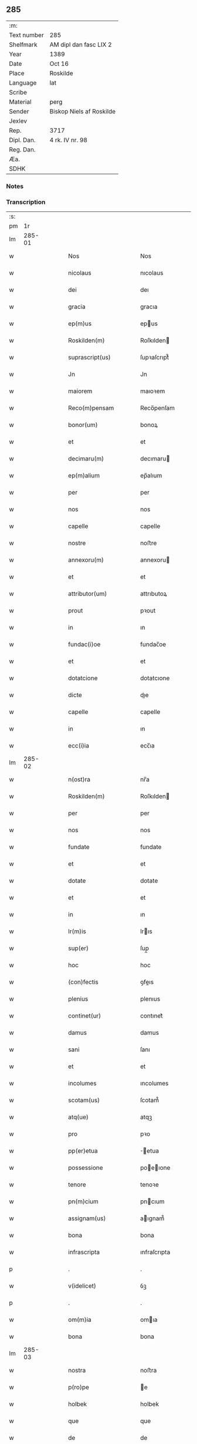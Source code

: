 ** 285
| :m:         |                          |
| Text number | 285                      |
| Shelfmark   | AM dipl dan fasc LIX 2   |
| Year        | 1389                     |
| Date        | Oct 16                   |
| Place       | Roskilde                 |
| Language    | lat                      |
| Scribe      |                          |
| Material    | perg                     |
| Sender      | Biskop Niels af Roskilde |
| Jexlev      |                          |
| Rep.        | 3717                     |
| Dipl. Dan.  | 4 rk. IV nr. 98          |
| Reg. Dan.   |                          |
| Æa.         |                          |
| SDHK        |                          |

*** Notes


*** Transcription
| :s: |        |   |   |   |   |                                                                          |                                                                          |   |   |   |                                |     |   |   |   |               |
| pm  |     1r |   |   |   |   |                                                                          |                                                                          |   |   |   |                                |     |   |   |   |               |
| lm  | 285-01 |   |   |   |   |                                                                          |                                                                          |   |   |   |                                |     |   |   |   |               |
| w   |        |   |   |   |   | Nos                                                                      | Nos                                                                      |   |   |   |                                | lat |   |   |   |        285-01 |
| w   |        |   |   |   |   | nicolaus                                                                 | nıcolaus                                                                 |   |   |   |                                | lat |   |   |   |        285-01 |
| w   |        |   |   |   |   | dei                                                                      | deı                                                                      |   |   |   |                                | lat |   |   |   |        285-01 |
| w   |        |   |   |   |   | gracia                                                                   | gracıa                                                                   |   |   |   |                                | lat |   |   |   |        285-01 |
| w   |        |   |   |   |   | ep(m)us                                                                  | epus                                                                    |   |   |   |                                | lat |   |   |   |        285-01 |
| w   |        |   |   |   |   | Roskilden(m)                                                             | Roſkılden                                                               |   |   |   |                                | lat |   |   |   |        285-01 |
| w   |        |   |   |   |   | suprascript(us)                                                          | ſupꝛaſcrıpt᷒                                                              |   |   |   |                                | lat |   |   |   |        285-01 |
| w   |        |   |   |   |   | Jn                                                                       | Jn                                                                       |   |   |   |                                | lat |   |   |   |        285-01 |
| w   |        |   |   |   |   | maiorem                                                                  | maıoꝛem                                                                  |   |   |   |                                | lat |   |   |   |        285-01 |
| w   |        |   |   |   |   | Reco(m)pensam                                                            | Reco̅penſam                                                               |   |   |   |                                | lat |   |   |   |        285-01 |
| w   |        |   |   |   |   | bonor(um)                                                                | bonoꝝ                                                                    |   |   |   |                                | lat |   |   |   |        285-01 |
| w   |        |   |   |   |   | et                                                                       | et                                                                       |   |   |   |                                | lat |   |   |   |        285-01 |
| w   |        |   |   |   |   | decimaru(m)                                                              | decımaru                                                                |   |   |   |                                | lat |   |   |   |        285-01 |
| w   |        |   |   |   |   | ep(m)alium                                                               | ep̅alıum                                                                  |   |   |   |                                | lat |   |   |   |        285-01 |
| w   |        |   |   |   |   | per                                                                      | per                                                                      |   |   |   |                                | lat |   |   |   |        285-01 |
| w   |        |   |   |   |   | nos                                                                      | nos                                                                      |   |   |   |                                | lat |   |   |   |        285-01 |
| w   |        |   |   |   |   | capelle                                                                  | capelle                                                                  |   |   |   |                                | lat |   |   |   |        285-01 |
| w   |        |   |   |   |   | nostre                                                                   | noﬅre                                                                    |   |   |   |                                | lat |   |   |   |        285-01 |
| w   |        |   |   |   |   | annexoru(m)                                                              | annexoru                                                                |   |   |   |                                | lat |   |   |   |        285-01 |
| w   |        |   |   |   |   | et                                                                       | et                                                                       |   |   |   |                                | lat |   |   |   |        285-01 |
| w   |        |   |   |   |   | attributor(um)                                                           | attrıbutoꝝ                                                               |   |   |   |                                | lat |   |   |   |        285-01 |
| w   |        |   |   |   |   | prout                                                                    | pꝛout                                                                    |   |   |   |                                | lat |   |   |   |        285-01 |
| w   |        |   |   |   |   | in                                                                       | ın                                                                       |   |   |   |                                | lat |   |   |   |        285-01 |
| w   |        |   |   |   |   | fundac(i)oe                                                              | fundac̅oe                                                                 |   |   |   |                                | lat |   |   |   |        285-01 |
| w   |        |   |   |   |   | et                                                                       | et                                                                       |   |   |   |                                | lat |   |   |   |        285-01 |
| w   |        |   |   |   |   | dotatcione                                                               | dotatcıone                                                               |   |   |   |                                | lat |   |   |   |        285-01 |
| w   |        |   |   |   |   | dicte                                                                    | dıe                                                                     |   |   |   |                                | lat |   |   |   |        285-01 |
| w   |        |   |   |   |   | capelle                                                                  | capelle                                                                  |   |   |   |                                | lat |   |   |   |        285-01 |
| w   |        |   |   |   |   | in                                                                       | ın                                                                       |   |   |   |                                | lat |   |   |   |        285-01 |
| w   |        |   |   |   |   | ecc(i)ia                                                                 | ecc̅ıa                                                                    |   |   |   |                                | lat |   |   |   |        285-01 |
| lm  | 285-02 |   |   |   |   |                                                                          |                                                                          |   |   |   |                                |     |   |   |   |               |
| w   |        |   |   |   |   | n(ost)ra                                                                 | nr̅a                                                                      |   |   |   |                                | lat |   |   |   |        285-02 |
| w   |        |   |   |   |   | Roskilden(m)                                                             | Roſkılden                                                               |   |   |   |                                | lat |   |   |   |        285-02 |
| w   |        |   |   |   |   | per                                                                      | per                                                                      |   |   |   |                                | lat |   |   |   |        285-02 |
| w   |        |   |   |   |   | nos                                                                      | nos                                                                      |   |   |   |                                | lat |   |   |   |        285-02 |
| w   |        |   |   |   |   | fundate                                                                  | fundate                                                                  |   |   |   |                                | lat |   |   |   |        285-02 |
| w   |        |   |   |   |   | et                                                                       | et                                                                       |   |   |   |                                | lat |   |   |   |        285-02 |
| w   |        |   |   |   |   | dotate                                                                   | dotate                                                                   |   |   |   |                                | lat |   |   |   |        285-02 |
| w   |        |   |   |   |   | et                                                                       | et                                                                       |   |   |   |                                | lat |   |   |   |        285-02 |
| w   |        |   |   |   |   | in                                                                       | ın                                                                       |   |   |   |                                | lat |   |   |   |        285-02 |
| w   |        |   |   |   |   | lr(m)is                                                                  | lrıs                                                                    |   |   |   |                                | lat |   |   |   |        285-02 |
| w   |        |   |   |   |   | sup(er)                                                                  | ſup̲                                                                      |   |   |   |                                | lat |   |   |   |        285-02 |
| w   |        |   |   |   |   | hoc                                                                      | hoc                                                                      |   |   |   |                                | lat |   |   |   |        285-02 |
| w   |        |   |   |   |   | (con)fectis                                                              | ꝯfeıs                                                                   |   |   |   |                                | lat |   |   |   |        285-02 |
| w   |        |   |   |   |   | plenius                                                                  | plenıus                                                                  |   |   |   |                                | lat |   |   |   |        285-02 |
| w   |        |   |   |   |   | continet(ur)                                                             | contınet᷑                                                                 |   |   |   |                                | lat |   |   |   |        285-02 |
| w   |        |   |   |   |   | damus                                                                    | damus                                                                    |   |   |   |                                | lat |   |   |   |        285-02 |
| w   |        |   |   |   |   | sani                                                                     | ſanı                                                                     |   |   |   |                                | lat |   |   |   |        285-02 |
| w   |        |   |   |   |   | et                                                                       | et                                                                       |   |   |   |                                | lat |   |   |   |        285-02 |
| w   |        |   |   |   |   | incolumes                                                                | ıncolumes                                                                |   |   |   |                                | lat |   |   |   |        285-02 |
| w   |        |   |   |   |   | scotam(us)                                                               | ſcotam᷒                                                                   |   |   |   |                                | lat |   |   |   |        285-02 |
| w   |        |   |   |   |   | atq(ue)                                                                  | atqꝫ                                                                     |   |   |   |                                | lat |   |   |   |        285-02 |
| w   |        |   |   |   |   | pro                                                                      | pꝛo                                                                      |   |   |   |                                | lat |   |   |   |        285-02 |
| w   |        |   |   |   |   | pp(er)etua                                                               | ̲etua                                                                    |   |   |   |                                | lat |   |   |   |        285-02 |
| w   |        |   |   |   |   | possessione                                                              | poeıone                                                                |   |   |   |                                | lat |   |   |   |        285-02 |
| w   |        |   |   |   |   | tenore                                                                   | tenoꝛe                                                                   |   |   |   |                                | lat |   |   |   |        285-02 |
| w   |        |   |   |   |   | pn(m)cium                                                                | pncıum                                                                  |   |   |   |                                | lat |   |   |   |        285-02 |
| w   |        |   |   |   |   | assignam(us)                                                             | aıgnam᷒                                                                  |   |   |   |                                | lat |   |   |   |        285-02 |
| w   |        |   |   |   |   | bona                                                                     | bona                                                                     |   |   |   |                                | lat |   |   |   |        285-02 |
| w   |        |   |   |   |   | infrascripta                                                             | ınfraſcrıpta                                                             |   |   |   |                                | lat |   |   |   |        285-02 |
| p   |        |   |   |   |   | .                                                                        | .                                                                        |   |   |   |                                | lat |   |   |   |        285-02 |
| w   |        |   |   |   |   | v(idelicet)                                                              | ỽꝫ                                                                       |   |   |   |                                | lat |   |   |   |        285-02 |
| p   |        |   |   |   |   | .                                                                        | .                                                                        |   |   |   |                                | lat |   |   |   |        285-02 |
| w   |        |   |   |   |   | om(m)ia                                                                  | omıa                                                                    |   |   |   |                                | lat |   |   |   |        285-02 |
| w   |        |   |   |   |   | bona                                                                     | bona                                                                     |   |   |   |                                | lat |   |   |   |        285-02 |
| lm  | 285-03 |   |   |   |   |                                                                          |                                                                          |   |   |   |                                |     |   |   |   |               |
| w   |        |   |   |   |   | nostra                                                                   | noﬅra                                                                    |   |   |   |                                | lat |   |   |   |        285-03 |
| w   |        |   |   |   |   | p(ro)pe                                                                  | e                                                                       |   |   |   |                                | lat |   |   |   |        285-03 |
| w   |        |   |   |   |   | holbek                                                                   | holbek                                                                   |   |   |   |                                | lat |   |   |   |        285-03 |
| w   |        |   |   |   |   | que                                                                      | que                                                                      |   |   |   |                                | lat |   |   |   |        285-03 |
| w   |        |   |   |   |   | de                                                                       | de                                                                       |   |   |   |                                | lat |   |   |   |        285-03 |
| w   |        |   |   |   |   | vna(m)                                                                   | ỽna̅                                                                      |   |   |   |                                | lat |   |   |   |        285-03 |
| w   |        |   |   |   |   | ingerde                                                                  | ıngerde                                                                  |   |   |   |                                | lat |   |   |   |        285-03 |
| w   |        |   |   |   |   | relicta                                                                  | relıa                                                                   |   |   |   |                                | lat |   |   |   |        285-03 |
| w   |        |   |   |   |   | dn(m)i                                                                   | dnı                                                                     |   |   |   |                                | lat |   |   |   |        285-03 |
| w   |        |   |   |   |   | auonis                                                                   | auonıs                                                                   |   |   |   |                                | lat |   |   |   |        285-03 |
| w   |        |   |   |   |   | stegh                                                                    | ﬅegh                                                                     |   |   |   |                                | lat |   |   |   |        285-03 |
| w   |        |   |   |   |   | militis                                                                  | mılıtıs                                                                  |   |   |   |                                | lat |   |   |   |        285-03 |
| w   |        |   |   |   |   | de                                                                       | de                                                                       |   |   |   |                                | lat |   |   |   |        285-03 |
| w   |        |   |   |   |   | skersø                                                                   | ſkerſø                                                                   |   |   |   |                                | lat |   |   |   |        285-03 |
| w   |        |   |   |   |   | titulo                                                                   | tıtulo                                                                   |   |   |   |                                | lat |   |   |   |        285-03 |
| w   |        |   |   |   |   | impignerac(m)ois                                                         | ımpıgneracoıs                                                           |   |   |   |                                | lat |   |   |   |        285-03 |
| w   |        |   |   |   |   | pro                                                                      | pꝛo                                                                      |   |   |   |                                | lat |   |   |   |        285-03 |
| w   |        |   |   |   |   | sexaginta                                                                | ſexagınta                                                                |   |   |   |                                | lat |   |   |   |        285-03 |
| w   |        |   |   |   |   | marchis                                                                  | marchıs                                                                  |   |   |   |                                | lat |   |   |   |        285-03 |
| w   |        |   |   |   |   | puri                                                                     | purı                                                                     |   |   |   |                                | lat |   |   |   |        285-03 |
| w   |        |   |   |   |   | argenti                                                                  | argentı                                                                  |   |   |   |                                | lat |   |   |   |        285-03 |
| w   |        |   |   |   |   | hu(m)im(us)                                                              | huım᷒                                                                    |   |   |   |                                | lat |   |   |   |        285-03 |
| p   |        |   |   |   |   | .                                                                        | .                                                                        |   |   |   |                                | lat |   |   |   |        285-03 |
| w   |        |   |   |   |   | v(idelicet)                                                              | ỽꝫ                                                                       |   |   |   |                                | lat |   |   |   |        285-03 |
| p   |        |   |   |   |   | .                                                                        | .                                                                        |   |   |   |                                | lat |   |   |   |        285-03 |
| w   |        |   |   |   |   | vlstorp                                                                  | ỽlﬅoꝛp                                                                   |   |   |   |                                | lat |   |   |   |        285-03 |
| w   |        |   |   |   |   | et                                                                       | et                                                                       |   |   |   |                                | lat |   |   |   |        285-03 |
| w   |        |   |   |   |   | vlstorp                                                                  | ỽlﬅoꝛp                                                                   |   |   |   |                                | lat |   |   |   |        285-03 |
| w   |        |   |   |   |   | fang                                                                     | fang                                                                     |   |   |   |                                | lat |   |   |   |        285-03 |
| w   |        |   |   |   |   | duas                                                                     | duas                                                                     |   |   |   |                                | lat |   |   |   |        285-03 |
| w   |        |   |   |   |   | partes                                                                   | partes                                                                   |   |   |   |                                | lat |   |   |   |        285-03 |
| w   |        |   |   |   |   | in                                                                       | ın                                                                       |   |   |   |                                | lat |   |   |   |        285-03 |
| w   |        |   |   |   |   | lousoræ                                                                  | louſoꝛæ                                                                  |   |   |   |                                | lat |   |   |   |        285-03 |
| w   |        |   |   |   |   | Jtem                                                                     | Jtem                                                                     |   |   |   |                                | lat |   |   |   |        285-03 |
| lm  | 285-04 |   |   |   |   |                                                                          |                                                                          |   |   |   |                                |     |   |   |   |               |
| w   |        |   |   |   |   | in                                                                       | ın                                                                       |   |   |   |                                | lat |   |   |   |        285-04 |
| w   |        |   |   |   |   | myætheløsæ                                                               | myætheløſæ                                                               |   |   |   |                                | lat |   |   |   |        285-04 |
| w   |        |   |   |   |   | tres                                                                     | tres                                                                     |   |   |   |                                | lat |   |   |   |        285-04 |
| w   |        |   |   |   |   | curias                                                                   | curıas                                                                   |   |   |   |                                | lat |   |   |   |        285-04 |
| w   |        |   |   |   |   | villicales                                                               | ỽıllıcales                                                               |   |   |   |                                | lat |   |   |   |        285-04 |
| w   |        |   |   |   |   | quar(um)                                                                 | quaꝝ                                                                     |   |   |   |                                | lat |   |   |   |        285-04 |
| w   |        |   |   |   |   | quel(et)                                                                 | quelꝫ                                                                    |   |   |   |                                | lat |   |   |   |        285-04 |
| w   |        |   |   |   |   | habet                                                                    | habet                                                                    |   |   |   |                                | lat |   |   |   |        285-04 |
| w   |        |   |   |   |   | dimidiam                                                                 | dımıdıam                                                                 |   |   |   |                                | lat |   |   |   |        285-04 |
| w   |        |   |   |   |   | marcham                                                                  | marcham                                                                  |   |   |   |                                | lat |   |   |   |        285-04 |
| w   |        |   |   |   |   | terre                                                                    | terre                                                                    |   |   |   |                                | lat |   |   |   |        285-04 |
| w   |        |   |   |   |   | in                                                                       | ın                                                                       |   |   |   |                                | lat |   |   |   |        285-04 |
| w   |        |   |   |   |   | censu                                                                    | cenſu                                                                    |   |   |   |                                | lat |   |   |   |        285-04 |
| w   |        |   |   |   |   | et                                                                       | et                                                                       |   |   |   |                                | lat |   |   |   |        285-04 |
| w   |        |   |   |   |   | duos                                                                     | duos                                                                     |   |   |   |                                | lat |   |   |   |        285-04 |
| w   |        |   |   |   |   | fundis                                                                   | fundıs                                                                   |   |   |   |                                | lat |   |   |   |        285-04 |
| w   |        |   |   |   |   | inquilinares                                                             | ınquılınares                                                             |   |   |   |                                | lat |   |   |   |        285-04 |
| w   |        |   |   |   |   | Jtem                                                                     | Jtem                                                                     |   |   |   |                                | lat |   |   |   |        285-04 |
| w   |        |   |   |   |   | in                                                                       | ın                                                                       |   |   |   |                                | lat |   |   |   |        285-04 |
| w   |        |   |   |   |   | tostorp                                                                  | toﬅoꝛp                                                                   |   |   |   |                                | lat |   |   |   |        285-04 |
| w   |        |   |   |   |   | duas                                                                     | duas                                                                     |   |   |   |                                | lat |   |   |   |        285-04 |
| w   |        |   |   |   |   | curias                                                                   | curıas                                                                   |   |   |   |                                | lat |   |   |   |        285-04 |
| w   |        |   |   |   |   | quaru(m)                                                                 | quaru                                                                   |   |   |   |                                | lat |   |   |   |        285-04 |
| w   |        |   |   |   |   | quel(et)                                                                 | quelꝫ                                                                    |   |   |   |                                | lat |   |   |   |        285-04 |
| w   |        |   |   |   |   | habet                                                                    | habet                                                                    |   |   |   |                                | lat |   |   |   |        285-04 |
| w   |        |   |   |   |   | sex                                                                      | ſex                                                                      |   |   |   |                                | lat |   |   |   |        285-04 |
| w   |        |   |   |   |   | oras                                                                     | oꝛas                                                                     |   |   |   |                                | lat |   |   |   |        285-04 |
| w   |        |   |   |   |   | terre                                                                    | terre                                                                    |   |   |   |                                | lat |   |   |   |        285-04 |
| w   |        |   |   |   |   | in                                                                       | ın                                                                       |   |   |   |                                | lat |   |   |   |        285-04 |
| w   |        |   |   |   |   | censu                                                                    | cenſu                                                                    |   |   |   |                                | lat |   |   |   |        285-04 |
| w   |        |   |   |   |   | Jtem                                                                     | Jtem                                                                     |   |   |   |                                | lat |   |   |   |        285-04 |
| w   |        |   |   |   |   | vna(m)                                                                   | ỽna                                                                     |   |   |   |                                | lat |   |   |   |        285-04 |
| lm  | 285-05 |   |   |   |   |                                                                          |                                                                          |   |   |   |                                |     |   |   |   |               |
| w   |        |   |   |   |   | curiam                                                                   | curıam                                                                   |   |   |   |                                | lat |   |   |   |        285-05 |
| w   |        |   |   |   |   | ibid(e)                                                                  | ıbı                                                                     |   |   |   |                                | lat |   |   |   |        285-05 |
| w   |        |   |   |   |   | hn(m)tem                                                                 | hntem                                                                   |   |   |   |                                | lat |   |   |   |        285-05 |
| w   |        |   |   |   |   | dimidiam                                                                 | dımıdıam                                                                 |   |   |   |                                | lat |   |   |   |        285-05 |
| w   |        |   |   |   |   | marcham                                                                  | marcham                                                                  |   |   |   |                                | lat |   |   |   |        285-05 |
| w   |        |   |   |   |   | terre                                                                    | terre                                                                    |   |   |   |                                | lat |   |   |   |        285-05 |
| w   |        |   |   |   |   | in                                                                       | ın                                                                       |   |   |   |                                | lat |   |   |   |        285-05 |
| w   |        |   |   |   |   | censu                                                                    | cenſu                                                                    |   |   |   |                                | lat |   |   |   |        285-05 |
| w   |        |   |   |   |   | et                                                                       | et                                                                       |   |   |   |                                | lat |   |   |   |        285-05 |
| w   |        |   |   |   |   | aliquos                                                                  | alıquos                                                                  |   |   |   |                                | lat |   |   |   |        285-05 |
| w   |        |   |   |   |   | fundos                                                                   | fundos                                                                   |   |   |   |                                | lat |   |   |   |        285-05 |
| w   |        |   |   |   |   | inquilinares                                                             | ınquılınares                                                             |   |   |   |                                | lat |   |   |   |        285-05 |
| w   |        |   |   |   |   | preter                                                                   | pꝛeter                                                                   |   |   |   |                                | lat |   |   |   |        285-05 |
| w   |        |   |   |   |   | octo                                                                     | oo                                                                      |   |   |   |                                | lat |   |   |   |        285-05 |
| w   |        |   |   |   |   | solidos                                                                  | ſolıdos                                                                  |   |   |   |                                | lat |   |   |   |        285-05 |
| w   |        |   |   |   |   | terre                                                                    | terre                                                                    |   |   |   |                                | lat |   |   |   |        285-05 |
| w   |        |   |   |   |   | ibid(e)                                                                  | ıbı                                                                     |   |   |   |                                | lat |   |   |   |        285-05 |
| w   |        |   |   |   |   | prius                                                                    | pꝛıus                                                                    |   |   |   |                                | lat |   |   |   |        285-05 |
| w   |        |   |   |   |   | inter                                                                    | ınter                                                                    |   |   |   |                                | lat |   |   |   |        285-05 |
| w   |        |   |   |   |   | bona                                                                     | bona                                                                     |   |   |   |                                | lat |   |   |   |        285-05 |
| w   |        |   |   |   |   | nr(m)a                                                                   | nra                                                                     |   |   |   |                                | lat |   |   |   |        285-05 |
| w   |        |   |   |   |   | pr(m)imonialia                                                           | pꝛımonıalıa                                                             |   |   |   |                                | lat |   |   |   |        285-05 |
| w   |        |   |   |   |   | scriptos                                                                 | ſcrıptos                                                                 |   |   |   |                                | lat |   |   |   |        285-05 |
| w   |        |   |   |   |   | J                                                                       | J                                                                       |   |   |   |                                | lat |   |   |   |        285-05 |
| w   |        |   |   |   |   | in                                                                       | ın                                                                       |   |   |   |                                | lat |   |   |   |        285-05 |
| w   |        |   |   |   |   | arnakkæ                                                                  | arnakkæ                                                                  |   |   |   |                                | lat |   |   |   |        285-05 |
| w   |        |   |   |   |   | vnam                                                                     | ỽnam                                                                     |   |   |   |                                | lat |   |   |   |        285-05 |
| w   |        |   |   |   |   | curiam                                                                   | curıam                                                                   |   |   |   |                                | lat |   |   |   |        285-05 |
| w   |        |   |   |   |   | villicalem                                                               | ỽıllıcalem                                                               |   |   |   |                                | lat |   |   |   |        285-05 |
| lm  | 285-06 |   |   |   |   |                                                                          |                                                                          |   |   |   |                                |     |   |   |   |               |
| w   |        |   |   |   |   | cui                                                                      | cuí                                                                      |   |   |   |                                | lat |   |   |   |        285-06 |
| w   |        |   |   |   |   | adiacet                                                                  | adıacet                                                                  |   |   |   |                                | lat |   |   |   |        285-06 |
| w   |        |   |   |   |   | vnum                                                                     | ỽnum                                                                     |   |   |   |                                | lat |   |   |   |        285-06 |
| w   |        |   |   |   |   | bool                                                                     | bool                                                                     |   |   |   |                                | lat |   |   |   |        285-06 |
| w   |        |   |   |   |   | terre                                                                    | terre                                                                    |   |   |   |                                | lat |   |   |   |        285-06 |
| w   |        |   |   |   |   | cum                                                                      | cum                                                                      |   |   |   |                                | lat |   |   |   |        285-06 |
| w   |        |   |   |   |   | quatuor                                                                  | quatuoꝛ                                                                  |   |   |   |                                | lat |   |   |   |        285-06 |
| w   |        |   |   |   |   | fundis                                                                   | fundıs                                                                   |   |   |   |                                | lat |   |   |   |        285-06 |
| w   |        |   |   |   |   | inquilinarib(us)                                                         | ınquılınarıbꝫ                                                            |   |   |   |                                | lat |   |   |   |        285-06 |
| w   |        |   |   |   |   | Jtem                                                                     | Jtem                                                                     |   |   |   |                                | lat |   |   |   |        285-06 |
| w   |        |   |   |   |   | in                                                                       | ın                                                                       |   |   |   |                                | lat |   |   |   |        285-06 |
| w   |        |   |   |   |   | konungstorp                                                              | konungﬅoꝛp                                                               |   |   |   |                                | lat |   |   |   |        285-06 |
| w   |        |   |   |   |   | sex                                                                      | ſex                                                                      |   |   |   |                                | lat |   |   |   |        285-06 |
| w   |        |   |   |   |   | oras                                                                     | oꝛas                                                                     |   |   |   |                                | lat |   |   |   |        285-06 |
| w   |        |   |   |   |   | terre                                                                    | terre                                                                    |   |   |   |                                | lat |   |   |   |        285-06 |
| w   |        |   |   |   |   | in                                                                       | ın                                                                       |   |   |   |                                | lat |   |   |   |        285-06 |
| w   |        |   |   |   |   | censu                                                                    | cenſu                                                                    |   |   |   |                                | lat |   |   |   |        285-06 |
| w   |        |   |   |   |   | Jtem                                                                     | Jtem                                                                     |   |   |   |                                | lat |   |   |   |        285-06 |
| w   |        |   |   |   |   | in                                                                       | ın                                                                       |   |   |   |                                | lat |   |   |   |        285-06 |
| w   |        |   |   |   |   | draworp                                                                  | dꝛawoꝛp                                                                  |   |   |   |                                | lat |   |   |   |        285-06 |
| w   |        |   |   |   |   | vnam                                                                     | ỽnam                                                                     |   |   |   |                                | lat |   |   |   |        285-06 |
| w   |        |   |   |   |   | curiam                                                                   | curıam                                                                   |   |   |   |                                | lat |   |   |   |        285-06 |
| w   |        |   |   |   |   | dantem                                                                   | dantem                                                                   |   |   |   |                                | lat |   |   |   |        285-06 |
| w   |        |   |   |   |   | duo                                                                      | duo                                                                      |   |   |   |                                | lat |   |   |   |        285-06 |
| w   |        |   |   |   |   | pund                                                                     | pund                                                                     |   |   |   |                                | lat |   |   |   |        285-06 |
| w   |        |   |   |   |   | annone                                                                   | annone                                                                   |   |   |   |                                | lat |   |   |   |        285-06 |
| w   |        |   |   |   |   | Jtem                                                                     | Jtem                                                                     |   |   |   |                                | lat |   |   |   |        285-06 |
| w   |        |   |   |   |   | in                                                                       | ın                                                                       |   |   |   |                                | lat |   |   |   |        285-06 |
| w   |        |   |   |   |   | strippethorp                                                             | ﬅrıethoꝛp                                                               |   |   |   |                                | lat |   |   |   |        285-06 |
| w   |        |   |   |   |   | septem                                                                   | ſepte                                                                   |   |   |   |                                | lat |   |   |   |        285-06 |
| lm  | 285-07 |   |   |   |   |                                                                          |                                                                          |   |   |   |                                |     |   |   |   |               |
| w   |        |   |   |   |   | curias                                                                   | curıas                                                                   |   |   |   |                                | lat |   |   |   |        285-07 |
| w   |        |   |   |   |   | hn(m)tes                                                                 | hntes                                                                   |   |   |   |                                | lat |   |   |   |        285-07 |
| w   |        |   |   |   |   | in                                                                       | ın                                                                       |   |   |   |                                | lat |   |   |   |        285-07 |
| w   |        |   |   |   |   | censu                                                                    | cenſu                                                                    |   |   |   |                                | lat |   |   |   |        285-07 |
| w   |        |   |   |   |   | duas                                                                     | duas                                                                     |   |   |   |                                | lat |   |   |   |        285-07 |
| w   |        |   |   |   |   | marchas                                                                  | marchas                                                                  |   |   |   |                                | lat |   |   |   |        285-07 |
| w   |        |   |   |   |   | terre                                                                    | terre                                                                    |   |   |   |                                | lat |   |   |   |        285-07 |
| w   |        |   |   |   |   | preter                                                                   | pꝛeter                                                                   |   |   |   |                                | lat |   |   |   |        285-07 |
| w   |        |   |   |   |   | octo                                                                     | oo                                                                      |   |   |   |                                | lat |   |   |   |        285-07 |
| w   |        |   |   |   |   | solidos                                                                  | ſolıdos                                                                  |   |   |   |                                | lat |   |   |   |        285-07 |
| w   |        |   |   |   |   | terre                                                                    | terre                                                                    |   |   |   |                                | lat |   |   |   |        285-07 |
| w   |        |   |   |   |   | ibid(e)                                                                  | ıbı                                                                     |   |   |   |                                | lat |   |   |   |        285-07 |
| w   |        |   |   |   |   | prius                                                                    | pꝛıus                                                                    |   |   |   |                                | lat |   |   |   |        285-07 |
| w   |        |   |   |   |   | inter                                                                    | ınter                                                                    |   |   |   |                                | lat |   |   |   |        285-07 |
| w   |        |   |   |   |   | bona                                                                     | bona                                                                     |   |   |   |                                | lat |   |   |   |        285-07 |
| w   |        |   |   |   |   | n(ost)ra                                                                 | nr̅a                                                                      |   |   |   |                                | lat |   |   |   |        285-07 |
| w   |        |   |   |   |   | pr(m)imonialia                                                           | pꝛ̅ımonıalıa                                                              |   |   |   |                                | lat |   |   |   |        285-07 |
| w   |        |   |   |   |   | scriptos                                                                 | ſcrıptos                                                                 |   |   |   |                                | lat |   |   |   |        285-07 |
| w   |        |   |   |   |   | Jtem                                                                     | Jtem                                                                     |   |   |   |                                | lat |   |   |   |        285-07 |
| w   |        |   |   |   |   | duas                                                                     | duas                                                                     |   |   |   |                                | lat |   |   |   |        285-07 |
| w   |        |   |   |   |   | curias                                                                   | curıas                                                                   |   |   |   |                                | lat |   |   |   |        285-07 |
| w   |        |   |   |   |   | in                                                                       | ın                                                                       |   |   |   |                                | lat |   |   |   |        285-07 |
| w   |        |   |   |   |   | guthmundorp                                                              | guthmundoꝛp                                                              |   |   |   |                                | lat |   |   |   |        285-07 |
| w   |        |   |   |   |   | que                                                                      | que                                                                      |   |   |   |                                | lat |   |   |   |        285-07 |
| w   |        |   |   |   |   | habent                                                                   | habent                                                                   |   |   |   |                                | lat |   |   |   |        285-07 |
| w   |        |   |   |   |   | in                                                                       | ın                                                                       |   |   |   |                                | lat |   |   |   |        285-07 |
| w   |        |   |   |   |   | censu                                                                    | cenſu                                                                    |   |   |   |                                | lat |   |   |   |        285-07 |
| w   |        |   |   |   |   | vndecim                                                                  | vndecım                                                                  |   |   |   |                                | lat |   |   |   |        285-07 |
| w   |        |   |   |   |   | solios                                                                   | ſolıos                                                                   |   |   |   |                                | lat |   |   |   |        285-07 |
| w   |        |   |   |   |   | terre                                                                    | terre                                                                    |   |   |   |                                | lat |   |   |   |        285-07 |
| w   |        |   |   |   |   | et                                                                       | et                                                                       |   |   |   |                                | lat |   |   |   |        285-07 |
| w   |        |   |   |   |   | vna(m)                                                                   | vna                                                                     |   |   |   |                                | lat |   |   |   |        285-07 |
| lm  | 285-08 |   |   |   |   |                                                                          |                                                                          |   |   |   |                                |     |   |   |   |               |
| w   |        |   |   |   |   | curiam                                                                   | curıam                                                                   |   |   |   |                                | lat |   |   |   |        285-08 |
| w   |        |   |   |   |   | in                                                                       | ın                                                                       |   |   |   |                                | lat |   |   |   |        285-08 |
| w   |        |   |   |   |   | vbbethorp                                                                | ỽbbethoꝛp                                                                |   |   |   |                                | lat |   |   |   |        285-08 |
| w   |        |   |   |   |   | in                                                                       | ın                                                                       |   |   |   |                                | lat |   |   |   |        285-08 |
| w   |        |   |   |   |   | odzhr(um)                                                                | odzhꝝ                                                                    |   |   |   |                                | lat |   |   |   |        285-08 |
| w   |        |   |   |   |   | Jtem                                                                     | Jtem                                                                     |   |   |   |                                | lat |   |   |   |        285-08 |
| w   |        |   |   |   |   | dimidietatem                                                             | dımıdıetatem                                                             |   |   |   |                                | lat |   |   |   |        285-08 |
| w   |        |   |   |   |   | bonor(um)                                                                | bonoꝝ                                                                    |   |   |   |                                | lat |   |   |   |        285-08 |
| w   |        |   |   |   |   | subscriptor(um)                                                          | ſubſcrıptoꝝ                                                              |   |   |   |                                | lat |   |   |   |        285-08 |
| p   |        |   |   |   |   | .                                                                        | .                                                                        |   |   |   |                                | lat |   |   |   |        285-08 |
| w   |        |   |   |   |   | v(idelicet)                                                              | ỽꝫ                                                                       |   |   |   |                                | lat |   |   |   |        285-08 |
| p   |        |   |   |   |   | .                                                                        | .                                                                        |   |   |   |                                | lat |   |   |   |        285-08 |
| w   |        |   |   |   |   | vnam                                                                     | ỽnam                                                                     |   |   |   |                                | lat |   |   |   |        285-08 |
| w   |        |   |   |   |   | curiam                                                                   | curıam                                                                   |   |   |   |                                | lat |   |   |   |        285-08 |
| w   |        |   |   |   |   | in                                                                       | ın                                                                       |   |   |   |                                | lat |   |   |   |        285-08 |
| w   |        |   |   |   |   | skippinge                                                                | ſkıınge                                                                 |   |   |   |                                | lat |   |   |   |        285-08 |
| w   |        |   |   |   |   | hn(m)tem                                                                 | hntem                                                                   |   |   |   |                                | lat |   |   |   |        285-08 |
| w   |        |   |   |   |   | decem                                                                    | decem                                                                    |   |   |   |                                | lat |   |   |   |        285-08 |
| w   |        |   |   |   |   | oras                                                                     | oꝛas                                                                     |   |   |   |                                | lat |   |   |   |        285-08 |
| w   |        |   |   |   |   | terre                                                                    | terre                                                                    |   |   |   |                                | lat |   |   |   |        285-08 |
| w   |        |   |   |   |   | in                                                                       | ın                                                                       |   |   |   |                                | lat |   |   |   |        285-08 |
| w   |        |   |   |   |   | censu                                                                    | cenſu                                                                    |   |   |   |                                | lat |   |   |   |        285-08 |
| w   |        |   |   |   |   | cum                                                                      | cum                                                                      |   |   |   |                                | lat |   |   |   |        285-08 |
| w   |        |   |   |   |   | tribus                                                                   | trıbus                                                                   |   |   |   |                                | lat |   |   |   |        285-08 |
| w   |        |   |   |   |   | inquilinis                                                               | ınquılinıs                                                               |   |   |   |                                | lat |   |   |   |        285-08 |
| w   |        |   |   |   |   | Jtem                                                                     | Jtem                                                                     |   |   |   |                                | lat |   |   |   |        285-08 |
| w   |        |   |   |   |   | in                                                                       | ın                                                                       |   |   |   |                                | lat |   |   |   |        285-08 |
| w   |        |   |   |   |   | arshr(um)                                                                | arſhꝝ                                                                    |   |   |   |                                | lat |   |   |   |        285-08 |
| w   |        |   |   |   |   | in                                                                       | ın                                                                       |   |   |   |                                | lat |   |   |   |        285-08 |
| w   |        |   |   |   |   | arby                                                                     | arby                                                                     |   |   |   |                                | lat |   |   |   |        285-08 |
| w   |        |   |   |   |   | duo                                                                      | duo                                                                      |   |   |   |                                | lat |   |   |   |        285-08 |
| w   |        |   |   |   |   | bool                                                                     | bool                                                                     |   |   |   |                                | lat |   |   |   |        285-08 |
| w   |        |   |   |   |   | terre                                                                    | terre                                                                    |   |   |   |                                | lat |   |   |   |        285-08 |
| lm  | 285-09 |   |   |   |   |                                                                          |                                                                          |   |   |   |                                |     |   |   |   |               |
| w   |        |   |   |   |   | Jtem                                                                     | Jtem                                                                     |   |   |   |                                | lat |   |   |   |        285-09 |
| w   |        |   |   |   |   | in                                                                       | ın                                                                       |   |   |   |                                | lat |   |   |   |        285-09 |
| w   |        |   |   |   |   | tuuzæhr(um)                                                              | tuuzæhꝝ                                                                  |   |   |   |                                | lat |   |   |   |        285-09 |
| w   |        |   |   |   |   | in                                                                       | ın                                                                       |   |   |   |                                | lat |   |   |   |        285-09 |
| w   |        |   |   |   |   | thorslundæ                                                               | thoꝛſlundæ                                                               |   |   |   |                                | lat |   |   |   |        285-09 |
| w   |        |   |   |   |   | dimidiam                                                                 | dımıdıam                                                                 |   |   |   |                                | lat |   |   |   |        285-09 |
| w   |        |   |   |   |   | oram                                                                     | oꝛam                                                                     |   |   |   |                                | lat |   |   |   |        285-09 |
| w   |        |   |   |   |   | terre                                                                    | terre                                                                    |   |   |   |                                | lat |   |   |   |        285-09 |
| w   |        |   |   |   |   | in                                                                       | ın                                                                       |   |   |   |                                | lat |   |   |   |        285-09 |
| w   |        |   |   |   |   | censu                                                                    | cenſu                                                                    |   |   |   |                                | lat |   |   |   |        285-09 |
| w   |        |   |   |   |   | Jtem                                                                     | Jtem                                                                     |   |   |   |                                | lat |   |   |   |        285-09 |
| w   |        |   |   |   |   | in                                                                       | ın                                                                       |   |   |   |                                | lat |   |   |   |        285-09 |
| w   |        |   |   |   |   | sandby                                                                   | ſandby                                                                   |   |   |   |                                | lat |   |   |   |        285-09 |
| w   |        |   |   |   |   | terras                                                                   | terras                                                                   |   |   |   |                                | lat |   |   |   |        285-09 |
| w   |        |   |   |   |   | quinq(ue)                                                                | quınqꝫ                                                                   |   |   |   |                                | lat |   |   |   |        285-09 |
| w   |        |   |   |   |   | denarior(um)                                                             | denarıoꝝ                                                                 |   |   |   |                                | lat |   |   |   |        285-09 |
| w   |        |   |   |   |   | quor(um)                                                                 | quoꝝ                                                                     |   |   |   |                                | lat |   |   |   |        285-09 |
| w   |        |   |   |   |   | bonor(um)                                                                | bonoꝝ                                                                    |   |   |   |                                | lat |   |   |   |        285-09 |
| w   |        |   |   |   |   | dimidietas                                                               | dımıdıetas                                                               |   |   |   |                                | lat |   |   |   |        285-09 |
| w   |        |   |   |   |   | cedit                                                                    | cedıt                                                                    |   |   |   |                                | lat |   |   |   |        285-09 |
| w   |        |   |   |   |   | nobis                                                                    | nobıs                                                                    |   |   |   |                                | lat |   |   |   |        285-09 |
| w   |        |   |   |   |   | ex                                                                       | ex                                                                       |   |   |   |                                | lat |   |   |   |        285-09 |
| w   |        |   |   |   |   | parte                                                                    | parte                                                                    |   |   |   |                                | lat |   |   |   |        285-09 |
| w   |        |   |   |   |   | predicte                                                                 | pꝛedıe                                                                  |   |   |   |                                | lat |   |   |   |        285-09 |
| w   |        |   |   |   |   | dn(m)e                                                                   | dne                                                                     |   |   |   |                                | lat |   |   |   |        285-09 |
| w   |        |   |   |   |   | ingeburgis                                                               | ıngeburgıs                                                               |   |   |   |                                | lat |   |   |   |        285-09 |
| w   |        |   |   |   |   | et                                                                       | et                                                                       |   |   |   |                                | lat |   |   |   |        285-09 |
| w   |        |   |   |   |   | altera                                                                   | altera                                                                   |   |   |   |                                | lat |   |   |   |        285-09 |
| w   |        |   |   |   |   | dimidietas                                                               | dımıdıetas                                                               |   |   |   |                                | lat |   |   |   |        285-09 |
| lm  | 285-10 |   |   |   |   |                                                                          |                                                                          |   |   |   |                                |     |   |   |   |               |
| w   |        |   |   |   |   | heredib(us)                                                              | heredıbꝫ                                                                 |   |   |   |                                | lat |   |   |   |        285-10 |
| w   |        |   |   |   |   | d(e)ne                                                                   | dn̅e                                                                      |   |   |   |                                | lat |   |   |   |        285-10 |
| w   |        |   |   |   |   | cristine                                                                 | crıﬅıne                                                                  |   |   |   |                                | lat |   |   |   |        285-10 |
| w   |        |   |   |   |   | sororis                                                                  | ſoꝛoꝛıs                                                                  |   |   |   |                                | lat |   |   |   |        285-10 |
| w   |        |   |   |   |   | sue                                                                      | ſue                                                                      |   |   |   |                                | lat |   |   |   |        285-10 |
| w   |        |   |   |   |   | q(uod)                                                                   | ꝙ                                                                        |   |   |   |                                | lat |   |   |   |        285-10 |
| w   |        |   |   |   |   | inter                                                                    | ınter                                                                    |   |   |   |                                | lat |   |   |   |        285-10 |
| w   |        |   |   |   |   | eas                                                                      | eas                                                                      |   |   |   |                                | lat |   |   |   |        285-10 |
| w   |        |   |   |   |   | mans<supplied¤type "restoration"¤source "DD¤4/4¤no.¤98">er</supplied>unt | manſ<supplied¤type "restoration"¤source "DD¤4/4¤no.¤98">er</supplied>unt |   |   |   |                                | lat |   |   |   |        285-10 |
| w   |        |   |   |   |   | indiuisa                                                                 | ındıuıſa                                                                 |   |   |   |                                | lat |   |   |   |        285-10 |
| w   |        |   |   |   |   | Jtem                                                                     | Jtem                                                                     |   |   |   |                                | lat |   |   |   |        285-10 |
| w   |        |   |   |   |   | bona                                                                     | bona                                                                     |   |   |   |                                | lat |   |   |   |        285-10 |
| w   |        |   |   |   |   | n(ost)ra                                                                 | nr̅a                                                                      |   |   |   |                                | lat |   |   |   |        285-10 |
| w   |        |   |   |   |   | que                                                                      | que                                                                      |   |   |   |                                | lat |   |   |   |        285-10 |
| w   |        |   |   |   |   | iusto                                                                    | ıuﬅo                                                                     |   |   |   |                                | lat |   |   |   |        285-10 |
| w   |        |   |   |   |   | emptionis                                                                | emptıonıs                                                                |   |   |   |                                | lat |   |   |   |        285-10 |
| w   |        |   |   |   |   | titulo                                                                   | tıtulo                                                                   |   |   |   |                                | lat |   |   |   |        285-10 |
| w   |        |   |   |   |   | per                                                                      | per                                                                      |   |   |   |                                | lat |   |   |   |        285-10 |
| w   |        |   |   |   |   | goscalcum                                                                | goſcalcum                                                                |   |   |   |                                | lat |   |   |   |        285-10 |
| w   |        |   |   |   |   | dyeghn                                                                   | dyeghn                                                                   |   |   |   |                                | lat |   |   |   |        285-10 |
| w   |        |   |   |   |   | nobis                                                                    | nobıs                                                                    |   |   |   |                                | lat |   |   |   |        285-10 |
| w   |        |   |   |   |   | scotata                                                                  | ſcotata                                                                  |   |   |   |                                | lat |   |   |   |        285-10 |
| w   |        |   |   |   |   | sunt                                                                     | ſunt                                                                     |   |   |   |                                | lat |   |   |   |        285-10 |
| w   |        |   |   |   |   | in                                                                       | ın                                                                       |   |   |   |                                | lat |   |   |   |        285-10 |
| w   |        |   |   |   |   | odzhr(um)                                                                | odzhꝝ                                                                    |   |   |   |                                | lat |   |   |   |        285-10 |
| w   |        |   |   |   |   | sitor(um)                                                                | ſıtoꝝ                                                                    |   |   |   |                                | lat |   |   |   |        285-10 |
| p   |        |   |   |   |   | .                                                                        | .                                                                        |   |   |   |                                | lat |   |   |   |        285-10 |
| w   |        |   |   |   |   | v(idelicet)                                                              | ỽꝫ                                                                       |   |   |   |                                | lat |   |   |   |        285-10 |
| p   |        |   |   |   |   | .                                                                        | .                                                                        |   |   |   |                                | lat |   |   |   |        285-10 |
| w   |        |   |   |   |   | in                                                                       | ın                                                                       |   |   |   |                                | lat |   |   |   |        285-10 |
| w   |        |   |   |   |   | guthmundorp                                                              | guthmundoꝛp                                                              |   |   |   |                                | lat |   |   |   |        285-10 |
| w   |        |   |   |   |   | i                                                                        | ı                                                                        |   |   |   |                                | lat |   |   |   |        285-10 |
| w   |        |   |   |   |   | p(er)o¦chia                                                              | p̲o¦chıa                                                                  |   |   |   |                                | lat |   |   |   | 285-10—285-11 |
| w   |        |   |   |   |   | høwæby                                                                   | høwæby                                                                   |   |   |   |                                | lat |   |   |   |        285-11 |
| w   |        |   |   |   |   | vnam                                                                     | ỽnam                                                                     |   |   |   |                                | lat |   |   |   |        285-11 |
| w   |        |   |   |   |   | curiam                                                                   | curıam                                                                   |   |   |   |                                | lat |   |   |   |        285-11 |
| w   |        |   |   |   |   | villicalem                                                               | ỽıllıcalem                                                               |   |   |   |                                | lat |   |   |   |        285-11 |
| w   |        |   |   |   |   | h(e)ntem                                                                 | hn̅tem                                                                    |   |   |   |                                | lat |   |   |   |        285-11 |
| w   |        |   |   |   |   | sex                                                                      | ſex                                                                      |   |   |   |                                | lat |   |   |   |        285-11 |
| w   |        |   |   |   |   | oras                                                                     | oꝛas                                                                     |   |   |   |                                | lat |   |   |   |        285-11 |
| w   |        |   |   |   |   | terre                                                                    | terre                                                                    |   |   |   |                                | lat |   |   |   |        285-11 |
| w   |        |   |   |   |   | in                                                                       | ın                                                                       |   |   |   |                                | lat |   |   |   |        285-11 |
| w   |        |   |   |   |   | censu                                                                    | cenſu                                                                    |   |   |   |                                | lat |   |   |   |        285-11 |
| w   |        |   |   |   |   | Jtem                                                                     | Jtem                                                                     |   |   |   |                                | lat |   |   |   |        285-11 |
| w   |        |   |   |   |   | in                                                                       | ın                                                                       |   |   |   |                                | lat |   |   |   |        285-11 |
| w   |        |   |   |   |   | vbbethorp                                                                | ỽbbethoꝛp                                                                |   |   |   |                                | lat |   |   |   |        285-11 |
| w   |        |   |   |   |   | vnam                                                                     | ỽnam                                                                     |   |   |   |                                | lat |   |   |   |        285-11 |
| w   |        |   |   |   |   | curiam                                                                   | curıam                                                                   |   |   |   |                                | lat |   |   |   |        285-11 |
| w   |        |   |   |   |   | h(e)ntem                                                                 | hn̅tem                                                                    |   |   |   |                                | lat |   |   |   |        285-11 |
| w   |        |   |   |   |   | dimidium                                                                 | dımıdıum                                                                 |   |   |   |                                | lat |   |   |   |        285-11 |
| w   |        |   |   |   |   | bool                                                                     | bool                                                                     |   |   |   |                                | lat |   |   |   |        285-11 |
| w   |        |   |   |   |   | terre                                                                    | terre                                                                    |   |   |   |                                | lat |   |   |   |        285-11 |
| w   |        |   |   |   |   | in                                                                       | ın                                                                       |   |   |   |                                | lat |   |   |   |        285-11 |
| w   |        |   |   |   |   | censu                                                                    | cenſu                                                                    |   |   |   |                                | lat |   |   |   |        285-11 |
| w   |        |   |   |   |   | Jtem                                                                     | Jtem                                                                     |   |   |   |                                | lat |   |   |   |        285-11 |
| w   |        |   |   |   |   | ibidem                                                                   | ıbıdem                                                                   |   |   |   |                                | lat |   |   |   |        285-11 |
| w   |        |   |   |   |   | duas                                                                     | duas                                                                     |   |   |   |                                | lat |   |   |   |        285-11 |
| w   |        |   |   |   |   | alias                                                                    | alıas                                                                    |   |   |   |                                | lat |   |   |   |        285-11 |
| w   |        |   |   |   |   | curias                                                                   | curıas                                                                   |   |   |   |                                | lat |   |   |   |        285-11 |
| w   |        |   |   |   |   | quar(um)                                                                 | quaꝝ                                                                     |   |   |   |                                | lat |   |   |   |        285-11 |
| w   |        |   |   |   |   | quel(et)                                                                 | quelꝫ                                                                    |   |   |   |                                | lat |   |   |   |        285-11 |
| w   |        |   |   |   |   | habet                                                                    | habet                                                                    |   |   |   |                                | lat |   |   |   |        285-11 |
| w   |        |   |   |   |   | duas                                                                     | duas                                                                     |   |   |   |                                | lat |   |   |   |        285-11 |
| lm  | 285-12 |   |   |   |   |                                                                          |                                                                          |   |   |   |                                |     |   |   |   |               |
| w   |        |   |   |   |   | vaccas                                                                   | ỽaccas                                                                   |   |   |   |                                | lat |   |   |   |        285-12 |
| w   |        |   |   |   |   | immortales                                                               | ımmoꝛtales                                                               |   |   |   |                                | lat |   |   |   |        285-12 |
| w   |        |   |   |   |   | et                                                                       | et                                                                       |   |   |   |                                | lat |   |   |   |        285-12 |
| w   |        |   |   |   |   | dat                                                                      | dat                                                                      |   |   |   |                                | lat |   |   |   |        285-12 |
| w   |        |   |   |   |   | dimidiam                                                                 | dımıdíam                                                                 |   |   |   |                                | lat |   |   |   |        285-12 |
| w   |        |   |   |   |   | lagenam                                                                  | lagenam                                                                  |   |   |   |                                | lat |   |   |   |        285-12 |
| w   |        |   |   |   |   | butiri                                                                   | butırı                                                                   |   |   |   |                                | lat |   |   |   |        285-12 |
| w   |        |   |   |   |   | Jtem                                                                     | Jtem                                                                     |   |   |   |                                | lat |   |   |   |        285-12 |
| w   |        |   |   |   |   | in                                                                       | ın                                                                       |   |   |   |                                | lat |   |   |   |        285-12 |
| w   |        |   |   |   |   | swiningæ                                                                 | ſwınıngæ                                                                 |   |   |   |                                | lat |   |   |   |        285-12 |
| w   |        |   |   |   |   | in                                                                       | ın                                                                       |   |   |   |                                | lat |   |   |   |        285-12 |
| w   |        |   |   |   |   | parrochia                                                                | parrochıa                                                                |   |   |   |                                | lat |   |   |   |        285-12 |
| w   |        |   |   |   |   | asmundorp                                                                | aſmundoꝛp                                                                |   |   |   |                                | lat |   |   |   |        285-12 |
| w   |        |   |   |   |   | duas                                                                     | duas                                                                     |   |   |   |                                | lat |   |   |   |        285-12 |
| w   |        |   |   |   |   | oras                                                                     | oꝛas                                                                     |   |   |   |                                | lat |   |   |   |        285-12 |
| w   |        |   |   |   |   | terre                                                                    | terre                                                                    |   |   |   |                                | lat |   |   |   |        285-12 |
| w   |        |   |   |   |   | in                                                                       | ın                                                                       |   |   |   |                                | lat |   |   |   |        285-12 |
| w   |        |   |   |   |   | censu                                                                    | cenſu                                                                    |   |   |   |                                | lat |   |   |   |        285-12 |
| w   |        |   |   |   |   | Jtem                                                                     | Jtem                                                                     |   |   |   |                                | lat |   |   |   |        285-12 |
| w   |        |   |   |   |   | in                                                                       | ın                                                                       |   |   |   |                                | lat |   |   |   |        285-12 |
| w   |        |   |   |   |   | skawæthorp                                                               | ſkawæthoꝛp                                                               |   |   |   |                                | lat |   |   |   |        285-12 |
| w   |        |   |   |   |   | vnam                                                                     | ỽnam                                                                     |   |   |   |                                | lat |   |   |   |        285-12 |
| w   |        |   |   |   |   | curiam                                                                   | curıam                                                                   |   |   |   |                                | lat |   |   |   |        285-12 |
| w   |        |   |   |   |   | hn(m)tem                                                                 | hntem                                                                   |   |   |   |                                | lat |   |   |   |        285-12 |
| w   |        |   |   |   |   | tres                                                                     | tres                                                                     |   |   |   |                                | lat |   |   |   |        285-12 |
| w   |        |   |   |   |   | vaccas                                                                   | ỽaccas                                                                   |   |   |   |                                | lat |   |   |   |        285-12 |
| w   |        |   |   |   |   | immortales                                                               | ımmoꝛtales                                                               |   |   |   |                                | lat |   |   |   |        285-12 |
| lm  | 285-13 |   |   |   |   |                                                                          |                                                                          |   |   |   |                                |     |   |   |   |               |
| w   |        |   |   |   |   | et                                                                       | et                                                                       |   |   |   |                                | lat |   |   |   |        285-13 |
| w   |        |   |   |   |   | dat                                                                      | dat                                                                      |   |   |   |                                | lat |   |   |   |        285-13 |
| w   |        |   |   |   |   | vnam                                                                     | ỽnam                                                                     |   |   |   |                                | lat |   |   |   |        285-13 |
| w   |        |   |   |   |   | lagenam                                                                  | lagenam                                                                  |   |   |   |                                | lat |   |   |   |        285-13 |
| w   |        |   |   |   |   | butiri                                                                   | butırı                                                                   |   |   |   |                                | lat |   |   |   |        285-13 |
| w   |        |   |   |   |   | Jtem                                                                     | Jtem                                                                     |   |   |   |                                | lat |   |   |   |        285-13 |
| w   |        |   |   |   |   | in                                                                       | ın                                                                       |   |   |   |                                | lat |   |   |   |        285-13 |
| w   |        |   |   |   |   | swenstorp                                                                | ſwenﬅoꝛp                                                                 |   |   |   |                                | lat |   |   |   |        285-13 |
| w   |        |   |   |   |   | duas                                                                     | duas                                                                     |   |   |   |                                | lat |   |   |   |        285-13 |
| w   |        |   |   |   |   | curias                                                                   | curıas                                                                   |   |   |   |                                | lat |   |   |   |        285-13 |
| w   |        |   |   |   |   | hn(m)tes                                                                 | hntes                                                                   |   |   |   |                                | lat |   |   |   |        285-13 |
| w   |        |   |   |   |   | duas                                                                     | duas                                                                     |   |   |   |                                | lat |   |   |   |        285-13 |
| w   |        |   |   |   |   | oras                                                                     | oꝛas                                                                     |   |   |   |                                | lat |   |   |   |        285-13 |
| w   |        |   |   |   |   | terre                                                                    | terre                                                                    |   |   |   |                                | lat |   |   |   |        285-13 |
| w   |        |   |   |   |   | in                                                                       | ın                                                                       |   |   |   |                                | lat |   |   |   |        285-13 |
| w   |        |   |   |   |   | censu                                                                    | cenſu                                                                    |   |   |   |                                | lat |   |   |   |        285-13 |
| w   |        |   |   |   |   | quar(um)                                                                 | quaꝝ                                                                     |   |   |   |                                | lat |   |   |   |        285-13 |
| w   |        |   |   |   |   | quel(et)                                                                 | quelꝫ                                                                    |   |   |   |                                | lat |   |   |   |        285-13 |
| w   |        |   |   |   |   | habet                                                                    | habet                                                                    |   |   |   |                                | lat |   |   |   |        285-13 |
| w   |        |   |   |   |   | vnam                                                                     | ỽnam                                                                     |   |   |   |                                | lat |   |   |   |        285-13 |
| w   |        |   |   |   |   | vaccam                                                                   | ỽaccam                                                                   |   |   |   |                                | lat |   |   |   |        285-13 |
| w   |        |   |   |   |   | jmmortalem                                                               | ȷmmoꝛtalem                                                               |   |   |   |                                | lat |   |   |   |        285-13 |
| w   |        |   |   |   |   | et                                                                       | et                                                                       |   |   |   |                                | lat |   |   |   |        285-13 |
| w   |        |   |   |   |   | dat                                                                      | dat                                                                      |   |   |   |                                | lat |   |   |   |        285-13 |
| w   |        |   |   |   |   | dimidiam                                                                 | dımıdıam                                                                 |   |   |   |                                | lat |   |   |   |        285-13 |
| w   |        |   |   |   |   | lagenam                                                                  | lagenam                                                                  |   |   |   |                                | lat |   |   |   |        285-13 |
| w   |        |   |   |   |   | butiri                                                                   | butırı                                                                   |   |   |   |                                | lat |   |   |   |        285-13 |
| w   |        |   |   |   |   | Jtem                                                                     | Jtem                                                                     |   |   |   |                                | lat |   |   |   |        285-13 |
| w   |        |   |   |   |   | in                                                                       | ın                                                                       |   |   |   |                                | lat |   |   |   |        285-13 |
| w   |        |   |   |   |   | hæriæstorp                                                               | hærıæﬅoꝛp                                                                |   |   |   |                                | lat |   |   |   |        285-13 |
| lm  | 285-14 |   |   |   |   |                                                                          |                                                                          |   |   |   |                                |     |   |   |   |               |
| w   |        |   |   |   |   | in                                                                       | ın                                                                       |   |   |   |                                | lat |   |   |   |        285-14 |
| w   |        |   |   |   |   | p(er)rochia                                                              | p̲rochıa                                                                  |   |   |   |                                | lat |   |   |   |        285-14 |
| w   |        |   |   |   |   | græwingæ                                                                 | græwıngæ                                                                 |   |   |   |                                | lat |   |   |   |        285-14 |
| w   |        |   |   |   |   | vnam                                                                     | ỽnam                                                                     |   |   |   |                                | lat |   |   |   |        285-14 |
| w   |        |   |   |   |   | curiam                                                                   | curıam                                                                   |   |   |   |                                | lat |   |   |   |        285-14 |
| w   |        |   |   |   |   | h(e)ntem                                                                 | hn̅tem                                                                    |   |   |   |                                | lat |   |   |   |        285-14 |
| w   |        |   |   |   |   | tredecim                                                                 | tredecım                                                                 |   |   |   |                                | lat |   |   |   |        285-14 |
| w   |        |   |   |   |   | solidos                                                                  | ſolıdos                                                                  |   |   |   |                                | lat |   |   |   |        285-14 |
| w   |        |   |   |   |   | terre                                                                    | terre                                                                    |   |   |   |                                | lat |   |   |   |        285-14 |
| w   |        |   |   |   |   | in                                                                       | ın                                                                       |   |   |   |                                | lat |   |   |   |        285-14 |
| w   |        |   |   |   |   | censu                                                                    | cenſu                                                                    |   |   |   |                                | lat |   |   |   |        285-14 |
| w   |        |   |   |   |   | Jtem                                                                     | Jtem                                                                     |   |   |   |                                | lat |   |   |   |        285-14 |
| w   |        |   |   |   |   | in                                                                       | ın                                                                       |   |   |   |                                | lat |   |   |   |        285-14 |
| w   |        |   |   |   |   | ingelstorp                                                               | ıngelﬅoꝛp                                                                |   |   |   |                                | lat |   |   |   |        285-14 |
| w   |        |   |   |   |   | vnam                                                                     | ỽnam                                                                     |   |   |   |                                | lat |   |   |   |        285-14 |
| w   |        |   |   |   |   | curiam                                                                   | curıam                                                                   |   |   |   |                                | lat |   |   |   |        285-14 |
| w   |        |   |   |   |   | h(e)ntem                                                                 | hn̅tem                                                                    |   |   |   |                                | lat |   |   |   |        285-14 |
| w   |        |   |   |   |   | quatuor                                                                  | quatuoꝛ                                                                  |   |   |   |                                | lat |   |   |   |        285-14 |
| w   |        |   |   |   |   | solios                                                                   | ſolıos                                                                   |   |   |   |                                | lat |   |   |   |        285-14 |
| w   |        |   |   |   |   | terre                                                                    | terre                                                                    |   |   |   |                                | lat |   |   |   |        285-14 |
| w   |        |   |   |   |   | in                                                                       | ın                                                                       |   |   |   |                                | lat |   |   |   |        285-14 |
| w   |        |   |   |   |   | censu                                                                    | cenſu                                                                    |   |   |   |                                | lat |   |   |   |        285-14 |
| w   |        |   |   |   |   | Jtem                                                                     | Jtem                                                                     |   |   |   |                                | lat |   |   |   |        285-14 |
| w   |        |   |   |   |   | bona                                                                     | bona                                                                     |   |   |   |                                | lat |   |   |   |        285-14 |
| w   |        |   |   |   |   | que                                                                      | que                                                                      |   |   |   |                                | lat |   |   |   |        285-14 |
| w   |        |   |   |   |   | iusto                                                                    | ıuﬅo                                                                     |   |   |   |                                | lat |   |   |   |        285-14 |
| w   |        |   |   |   |   | empcionis                                                                | empcıonıs                                                                |   |   |   |                                | lat |   |   |   |        285-14 |
| w   |        |   |   |   |   | titulo                                                                   | tıtulo                                                                   |   |   |   |                                | lat |   |   |   |        285-14 |
| w   |        |   |   |   |   | per                                                                      | per                                                                      |   |   |   |                                | lat |   |   |   |        285-14 |
| lm  | 285-15 |   |   |   |   |                                                                          |                                                                          |   |   |   |                                |     |   |   |   |               |
| w   |        |   |   |   |   | tychonem                                                                 | tychonem                                                                 |   |   |   |                                | lat |   |   |   |        285-15 |
| w   |        |   |   |   |   | magnus                                                                  | magnuſ                                                                  |   |   |   |                                | lat |   |   |   |        285-15 |
| w   |        |   |   |   |   | in                                                                       | ın                                                                       |   |   |   |                                | lat |   |   |   |        285-15 |
| w   |        |   |   |   |   | placito                                                                  | placıto                                                                  |   |   |   |                                | lat |   |   |   |        285-15 |
| w   |        |   |   |   |   | odzhr(um)                                                                | odzhꝝ                                                                    |   |   |   |                                | lat |   |   |   |        285-15 |
| w   |        |   |   |   |   | nobis                                                                    | nobıs                                                                    |   |   |   |                                | lat |   |   |   |        285-15 |
| w   |        |   |   |   |   | sunt                                                                     | ſunt                                                                     |   |   |   |                                | lat |   |   |   |        285-15 |
| w   |        |   |   |   |   | scotata                                                                  | ſcotata                                                                  |   |   |   |                                | lat |   |   |   |        285-15 |
| p   |        |   |   |   |   | .                                                                        | .                                                                        |   |   |   |                                | lat |   |   |   |        285-15 |
| w   |        |   |   |   |   | v(idelicet)                                                              | ỽꝫ                                                                       |   |   |   |                                | lat |   |   |   |        285-15 |
| p   |        |   |   |   |   | .                                                                        | .                                                                        |   |   |   |                                | lat |   |   |   |        285-15 |
| w   |        |   |   |   |   | in                                                                       | ın                                                                       |   |   |   |                                | lat |   |   |   |        285-15 |
| w   |        |   |   |   |   | græwingæ                                                                 | græwıngæ                                                                 |   |   |   |                                | lat |   |   |   |        285-15 |
| w   |        |   |   |   |   | vnam                                                                     | ỽnam                                                                     |   |   |   |                                | lat |   |   |   |        285-15 |
| w   |        |   |   |   |   | curiam                                                                   | curıam                                                                   |   |   |   |                                | lat |   |   |   |        285-15 |
| w   |        |   |   |   |   | que                                                                      | que                                                                      |   |   |   |                                | lat |   |   |   |        285-15 |
| w   |        |   |   |   |   | habet                                                                    | habet                                                                    |   |   |   |                                | lat |   |   |   |        285-15 |
| w   |        |   |   |   |   | in                                                                       | ın                                                                       |   |   |   |                                | lat |   |   |   |        285-15 |
| w   |        |   |   |   |   | censu                                                                    | cenſu                                                                    |   |   |   |                                | lat |   |   |   |        285-15 |
| w   |        |   |   |   |   | nouem                                                                    | nouem                                                                    |   |   |   |                                | lat |   |   |   |        285-15 |
| w   |        |   |   |   |   | oras                                                                     | oꝛas                                                                     |   |   |   |                                | lat |   |   |   |        285-15 |
| w   |        |   |   |   |   | terre                                                                    | terre                                                                    |   |   |   |                                | lat |   |   |   |        285-15 |
| w   |        |   |   |   |   | Jtem                                                                     | Jtem                                                                     |   |   |   |                                | lat |   |   |   |        285-15 |
| w   |        |   |   |   |   | quoddam                                                                  | quoddam                                                                  |   |   |   |                                | lat |   |   |   |        285-15 |
| w   |        |   |   |   |   | opidum                                                                   | opıdum                                                                   |   |   |   |                                | lat |   |   |   |        285-15 |
| w   |        |   |   |   |   | d(i)c(tu)m                                                               | dc̅m                                                                      |   |   |   |                                | lat |   |   |   |        285-15 |
| w   |        |   |   |   |   | bosorp                                                                   | boſoꝛp                                                                   |   |   |   |                                | lat |   |   |   |        285-15 |
| w   |        |   |   |   |   | prope                                                                    | pꝛope                                                                    |   |   |   |                                | lat |   |   |   |        285-15 |
| w   |        |   |   |   |   | exaccionem                                                               | exaccıonem                                                               |   |   |   |                                | lat |   |   |   |        285-15 |
| w   |        |   |   |   |   | nr(m)am                                                                  | nram                                                                    |   |   |   |                                | lat |   |   |   |        285-15 |
| w   |        |   |   |   |   | tok¦swerthe                                                              | tok¦ſwerthe                                                              |   |   |   |                                | lat |   |   |   | 285-15—285-16 |
| w   |        |   |   |   |   | cum                                                                      | cum                                                                      |   |   |   |                                | lat |   |   |   |        285-16 |
| w   |        |   |   |   |   | siluis                                                                   | ſıluıs                                                                   |   |   |   |                                | lat |   |   |   |        285-16 |
| w   |        |   |   |   |   | et                                                                       | et                                                                       |   |   |   |                                | lat |   |   |   |        285-16 |
| w   |        |   |   |   |   | aliis                                                                    | alııs                                                                    |   |   |   |                                | lat |   |   |   |        285-16 |
| w   |        |   |   |   |   | suis                                                                     | ſuıs                                                                     |   |   |   |                                | lat |   |   |   |        285-16 |
| w   |        |   |   |   |   | attinenciis                                                              | attınencıís                                                              |   |   |   |                                | lat |   |   |   |        285-16 |
| w   |        |   |   |   |   | que                                                                      | que                                                                      |   |   |   |                                | lat |   |   |   |        285-16 |
| w   |        |   |   |   |   | emim(us)                                                                 | emím᷒                                                                     |   |   |   |                                | lat |   |   |   |        285-16 |
| w   |        |   |   |   |   | de                                                                       | de                                                                       |   |   |   |                                | lat |   |   |   |        285-16 |
| w   |        |   |   |   |   | quodam                                                                   | quodam                                                                   |   |   |   |                                | lat |   |   |   |        285-16 |
| w   |        |   |   |   |   | petro                                                                    | petro                                                                    |   |   |   |                                | lat |   |   |   |        285-16 |
| w   |        |   |   |   |   | snubbæ                                                                   | ſnubbæ                                                                   |   |   |   |                                | lat |   |   |   |        285-16 |
| w   |        |   |   |   |   | et                                                                       | et                                                                       |   |   |   |                                | lat |   |   |   |        285-16 |
| w   |        |   |   |   |   | per                                                                      | per                                                                      |   |   |   |                                | lat |   |   |   |        285-16 |
| w   |        |   |   |   |   | ipsum                                                                    | ıpſum                                                                    |   |   |   |                                | lat |   |   |   |        285-16 |
| w   |        |   |   |   |   | nobis                                                                    | nobıs                                                                    |   |   |   |                                | lat |   |   |   |        285-16 |
| w   |        |   |   |   |   | in                                                                       | ın                                                                       |   |   |   |                                | lat |   |   |   |        285-16 |
| w   |        |   |   |   |   | placito                                                                  | placıto                                                                  |   |   |   |                                | lat |   |   |   |        285-16 |
| w   |        |   |   |   |   | generali                                                                 | generalı                                                                 |   |   |   |                                | lat |   |   |   |        285-16 |
| w   |        |   |   |   |   | syalendie                                                                | ſyalendıe                                                                |   |   |   |                                | lat |   |   |   |        285-16 |
| w   |        |   |   |   |   | sunt                                                                     | ſunt                                                                     |   |   |   |                                | lat |   |   |   |        285-16 |
| w   |        |   |   |   |   | scotata                                                                  | ſcotata                                                                  |   |   |   |                                | lat |   |   |   |        285-16 |
| w   |        |   |   |   |   | prout                                                                    | pꝛout                                                                    |   |   |   |                                | lat |   |   |   |        285-16 |
| w   |        |   |   |   |   | in                                                                       | ın                                                                       |   |   |   |                                | lat |   |   |   |        285-16 |
| w   |        |   |   |   |   | lr(m)is                                                                  | lr̅ıs                                                                     |   |   |   |                                | lat |   |   |   |        285-16 |
| w   |        |   |   |   |   | inde                                                                     | ınde                                                                     |   |   |   |                                | lat |   |   |   |        285-16 |
| w   |        |   |   |   |   | confectis                                                                | confeıs                                                                 |   |   |   |                                | lat |   |   |   |        285-16 |
| w   |        |   |   |   |   | pleni(us)                                                                | plenı᷒                                                                    |   |   |   |                                | lat |   |   |   |        285-16 |
| w   |        |   |   |   |   | continet(ur)                                                             | contınet᷑                                                                 |   |   |   |                                | lat |   |   |   |        285-16 |
| w   |        |   |   |   |   | cum                                                                      | cum                                                                      |   |   |   |                                | lat |   |   |   |        285-16 |
| lm  | 285-17 |   |   |   |   |                                                                          |                                                                          |   |   |   |                                |     |   |   |   |               |
| w   |        |   |   |   |   | om(n)ib(us)                                                              | om̅ıbꝫ                                                                    |   |   |   |                                | lat |   |   |   |        285-17 |
| w   |        |   |   |   |   | et                                                                       | et                                                                       |   |   |   |                                | lat |   |   |   |        285-17 |
| w   |        |   |   |   |   | singulis                                                                 | ſıngulıs                                                                 |   |   |   |                                | lat |   |   |   |        285-17 |
| w   |        |   |   |   |   | prescriptor(um)                                                          | pꝛeſcrıptoꝝ                                                              |   |   |   |                                | lat |   |   |   |        285-17 |
| w   |        |   |   |   |   | bonor(um)                                                                | bonoꝝ                                                                    |   |   |   |                                | lat |   |   |   |        285-17 |
| w   |        |   |   |   |   | attinenciis                                                              | attınencíıs                                                              |   |   |   |                                | lat |   |   |   |        285-17 |
| w   |        |   |   |   |   | quocu(m)q(ue)                                                            | quocu̅qꝫ                                                                  |   |   |   |                                | lat |   |   |   |        285-17 |
| w   |        |   |   |   |   | nomi(sericordi)e                                                         | nomı̅e                                                                    |   |   |   |                                | lat |   |   |   |        285-17 |
| w   |        |   |   |   |   | censeant(ur)                                                             | cenſeant᷑                                                                 |   |   |   |                                | lat |   |   |   |        285-17 |
| w   |        |   |   |   |   | et                                                                       | et                                                                       |   |   |   |                                | lat |   |   |   |        285-17 |
| w   |        |   |   |   |   | omni                                                                     | omní                                                                     |   |   |   |                                | lat |   |   |   |        285-17 |
| w   |        |   |   |   |   | jure                                                                     | ȷure                                                                     |   |   |   |                                | lat |   |   |   |        285-17 |
| w   |        |   |   |   |   | nobis                                                                    | nobıs                                                                    |   |   |   |                                | lat |   |   |   |        285-17 |
| w   |        |   |   |   |   | co(m)petenti                                                             | co̅petentı                                                                |   |   |   |                                | lat |   |   |   |        285-17 |
| w   |        |   |   |   |   | in                                                                       | ın                                                                       |   |   |   |                                | lat |   |   |   |        285-17 |
| w   |        |   |   |   |   | eisdem                                                                   | eıſdem                                                                   |   |   |   |                                | lat |   |   |   |        285-17 |
| w   |        |   |   |   |   | vna                                                                      | ỽna                                                                      |   |   |   |                                | lat |   |   |   |        285-17 |
| w   |        |   |   |   |   | cum                                                                      | cum                                                                      |   |   |   |                                | lat |   |   |   |        285-17 |
| w   |        |   |   |   |   | aliis                                                                    | alııs                                                                    |   |   |   |                                | lat |   |   |   |        285-17 |
| w   |        |   |   |   |   | bonis                                                                    | bonıs                                                                    |   |   |   |                                | lat |   |   |   |        285-17 |
| w   |        |   |   |   |   | om(m)ib(us)                                                              | omıbꝫ                                                                   |   |   |   |                                | lat |   |   |   |        285-17 |
| w   |        |   |   |   |   | suprascriptis                                                            | ſupꝛaſcrıptıs                                                            |   |   |   |                                | lat |   |   |   |        285-17 |
| w   |        |   |   |   |   | et                                                                       | et                                                                       |   |   |   |                                | lat |   |   |   |        285-17 |
| w   |        |   |   |   |   | per                                                                      | per                                                                      |   |   |   |                                | lat |   |   |   |        285-17 |
| w   |        |   |   |   |   | nos                                                                      | nos                                                                      |   |   |   |                                | lat |   |   |   |        285-17 |
| w   |        |   |   |   |   | datis                                                                    | datıs                                                                    |   |   |   |                                | lat |   |   |   |        285-17 |
| w   |        |   |   |   |   | et                                                                       | et                                                                       |   |   |   |                                | lat |   |   |   |        285-17 |
| w   |        |   |   |   |   | scotatis                                                                 | ſcotatıs                                                                 |   |   |   |                                | lat |   |   |   |        285-17 |
| w   |        |   |   |   |   | Preterea                                                                 | Pꝛeterea                                                                 |   |   |   |                                | lat |   |   |   |        285-17 |
| lm  | 285-18 |   |   |   |   |                                                                          |                                                                          |   |   |   |                                |     |   |   |   |               |
| w   |        |   |   |   |   | bona                                                                     | bona                                                                     |   |   |   |                                | lat |   |   |   |        285-18 |
| w   |        |   |   |   |   | decimas                                                                  | decímas                                                                  |   |   |   |                                | lat |   |   |   |        285-18 |
| w   |        |   |   |   |   | et                                                                       | et                                                                       |   |   |   |                                | lat |   |   |   |        285-18 |
| w   |        |   |   |   |   | jura                                                                     | ȷura                                                                     |   |   |   |                                | lat |   |   |   |        285-18 |
| w   |        |   |   |   |   | quedam                                                                   | quedam                                                                   |   |   |   |                                | lat |   |   |   |        285-18 |
| w   |        |   |   |   |   | mense                                                                    | menſe                                                                    |   |   |   |                                | lat |   |   |   |        285-18 |
| w   |        |   |   |   |   | ep(m)alis                                                                | ep̅alıs                                                                   |   |   |   |                                | lat |   |   |   |        285-18 |
| w   |        |   |   |   |   | jam                                                                      | ȷam                                                                      |   |   |   |                                | lat |   |   |   |        285-18 |
| w   |        |   |   |   |   | prescripta                                                               | pꝛeſcrıpta                                                               |   |   |   |                                | lat |   |   |   |        285-18 |
| w   |        |   |   |   |   | que                                                                      | que                                                                      |   |   |   |                                | lat |   |   |   |        285-18 |
| w   |        |   |   |   |   | mense                                                                    | menſe                                                                    |   |   |   |                                | lat |   |   |   |        285-18 |
| w   |        |   |   |   |   | nr(m)e                                                                   | nr̅e                                                                      |   |   |   |                                | lat |   |   |   |        285-18 |
| w   |        |   |   |   |   | ep(m)ali                                                                 | ep̅alı                                                                    |   |   |   |                                | lat |   |   |   |        285-18 |
| w   |        |   |   |   |   | detraxim(us)                                                             | detraxım᷒                                                                 |   |   |   |                                | lat |   |   |   |        285-18 |
| w   |        |   |   |   |   | et                                                                       | et                                                                       |   |   |   |                                | lat |   |   |   |        285-18 |
| w   |        |   |   |   |   | capelle                                                                  | capelle                                                                  |   |   |   |                                | lat |   |   |   |        285-18 |
| w   |        |   |   |   |   | nr(m)e                                                                   | nr̅e                                                                      |   |   |   |                                | lat |   |   |   |        285-18 |
| w   |        |   |   |   |   | in                                                                       | ın                                                                       |   |   |   |                                | lat |   |   |   |        285-18 |
| w   |        |   |   |   |   | ecc(i)ia                                                                 | ecc̅ıa                                                                    |   |   |   |                                | lat |   |   |   |        285-18 |
| w   |        |   |   |   |   | n(ost)ra                                                                 | nr̅a                                                                      |   |   |   |                                | lat |   |   |   |        285-18 |
| w   |        |   |   |   |   | Roskilde(e)n                                                             | Roſkılden̅                                                                |   |   |   |                                | lat |   |   |   |        285-18 |
| w   |        |   |   |   |   | per                                                                      | per                                                                      |   |   |   |                                | lat |   |   |   |        285-18 |
| w   |        |   |   |   |   | nos                                                                      | nos                                                                      |   |   |   |                                | lat |   |   |   |        285-18 |
| w   |        |   |   |   |   | fundate                                                                  | fundate                                                                  |   |   |   |                                | lat |   |   |   |        285-18 |
| w   |        |   |   |   |   | annexuim(us)                                                             | annexuím᷒                                                                 |   |   |   |                                | lat |   |   |   |        285-18 |
| w   |        |   |   |   |   | et                                                                       | et                                                                       |   |   |   |                                | lat |   |   |   |        285-18 |
| w   |        |   |   |   |   | addidim(us)                                                              | addıdım᷒                                                                  |   |   |   |                                | lat |   |   |   |        285-18 |
| w   |        |   |   |   |   | ex                                                                       | ex                                                                       |   |   |   |                                | lat |   |   |   |        285-18 |
| w   |        |   |   |   |   | causa                                                                    | cauſa                                                                    |   |   |   |                                | lat |   |   |   |        285-18 |
| w   |        |   |   |   |   | rac(m)onabili                                                            | raconabılı                                                              |   |   |   |                                | lat |   |   |   |        285-18 |
| w   |        |   |   |   |   | Reuocam(us)                                                              | Reuocam᷒                                                                  |   |   |   |                                | lat |   |   |   |        285-18 |
| lm  | 285-19 |   |   |   |   |                                                                          |                                                                          |   |   |   |                                |     |   |   |   |               |
| w   |        |   |   |   |   | q(uod)                                                                   | ꝙ                                                                        |   |   |   |                                | lat |   |   |   |        285-19 |
| w   |        |   |   |   |   | loco                                                                     | loco                                                                     |   |   |   |                                | lat |   |   |   |        285-19 |
| w   |        |   |   |   |   | illor(um)                                                                | ılloꝝ                                                                    |   |   |   |                                | lat |   |   |   |        285-19 |
| w   |        |   |   |   |   | om(m)i                                                                   | omı                                                                     |   |   |   |                                | lat |   |   |   |        285-19 |
| w   |        |   |   |   |   | exacc(m)oem                                                              | exaccoem                                                                |   |   |   |                                | lat |   |   |   |        285-19 |
| w   |        |   |   |   |   | nr(m)am                                                                  | nram                                                                    |   |   |   |                                | lat |   |   |   |        285-19 |
| w   |        |   |   |   |   | ep(m)alem                                                                | epalem                                                                  |   |   |   |                                | lat |   |   |   |        285-19 |
| w   |        |   |   |   |   | Ramløsæm                                                                 | Ramløſæm                                                                 |   |   |   |                                | lat |   |   |   |        285-19 |
| w   |        |   |   |   |   | in                                                                       | ın                                                                       |   |   |   |                                | lat |   |   |   |        285-19 |
| w   |        |   |   |   |   | holmbohr(um)                                                             | holmbohꝝ                                                                 |   |   |   |                                | lat |   |   |   |        285-19 |
| w   |        |   |   |   |   | sitam                                                                    | ſıtam                                                                    |   |   |   |                                | lat |   |   |   |        285-19 |
| w   |        |   |   |   |   | cum                                                                      | cum                                                                      |   |   |   |                                | lat |   |   |   |        285-19 |
| w   |        |   |   |   |   | decimis                                                                  | decımıs                                                                  |   |   |   |                                | lat |   |   |   |        285-19 |
| w   |        |   |   |   |   | nr(m)is                                                                  | nrıs                                                                    |   |   |   |                                | lat |   |   |   |        285-19 |
| w   |        |   |   |   |   | ep(m)alib(us)                                                            | ep̅alıbꝫ                                                                  |   |   |   |                                | lat |   |   |   |        285-19 |
| w   |        |   |   |   |   | infrascriptis                                                            | ınfraſcrıptıs                                                            |   |   |   |                                | lat |   |   |   |        285-19 |
| w   |        |   |   |   |   | gresholtæ                                                                | greſholtæ                                                                |   |   |   |                                | lat |   |   |   |        285-19 |
| w   |        |   |   |   |   | marthaum                                                                 | marthaum                                                                 |   |   |   |                                | lat |   |   |   |        285-19 |
| w   |        |   |   |   |   | walby                                                                    | walby                                                                    |   |   |   |                                | lat |   |   |   |        285-19 |
| w   |        |   |   |   |   | syøburg                                                                  | ſyøburg                                                                  |   |   |   |                                | lat |   |   |   |        285-19 |
| w   |        |   |   |   |   | windæruth                                                                | wındæruth                                                                |   |   |   |                                | lat |   |   |   |        285-19 |
| w   |        |   |   |   |   | et                                                                       | et                                                                       |   |   |   |                                | lat |   |   |   |        285-19 |
| w   |        |   |   |   |   | ramløse                                                                  | ramløſe                                                                  |   |   |   |                                | lat |   |   |   |        285-19 |
| w   |        |   |   |   |   | vna                                                                      | ỽna                                                                      |   |   |   |                                | lat |   |   |   |        285-19 |
| w   |        |   |   |   |   | cu(m)                                                                    | cu̅                                                                       |   |   |   |                                | lat |   |   |   |        285-19 |
| w   |        |   |   |   |   | om(n)ib(us)                                                              | om̅ıbꝫ                                                                    |   |   |   |                                | lat |   |   |   |        285-19 |
| w   |        |   |   |   |   | aliis                                                                    | alııs                                                                    |   |   |   |                                | lat |   |   |   |        285-19 |
| lm  | 285-20 |   |   |   |   |                                                                          |                                                                          |   |   |   |                                |     |   |   |   |               |
| w   |        |   |   |   |   | decimis                                                                  | decímís                                                                  |   |   |   |                                | lat |   |   |   |        285-20 |
| w   |        |   |   |   |   | et                                                                       | et                                                                       |   |   |   |                                | lat |   |   |   |        285-20 |
| w   |        |   |   |   |   | bonas                                                                    | bonas                                                                    |   |   |   |                                | lat |   |   |   |        285-20 |
| w   |        |   |   |   |   | siluis                                                                   | ſıluıs                                                                   |   |   |   |                                | lat |   |   |   |        285-20 |
| w   |        |   |   |   |   | piscaturis                                                               | pıſcaturıs                                                               |   |   |   |                                | lat |   |   |   |        285-20 |
| w   |        |   |   |   |   | et                                                                       | et                                                                       |   |   |   |                                | lat |   |   |   |        285-20 |
| w   |        |   |   |   |   | attinenciis                                                              | attınencııs                                                              |   |   |   |                                | lat |   |   |   |        285-20 |
| w   |        |   |   |   |   | suis                                                                     | ſuıs                                                                     |   |   |   |                                | lat |   |   |   |        285-20 |
| w   |        |   |   |   |   | quibuscu(m)q(ue)                                                         | quıbuſcu̅qꝫ                                                               |   |   |   |                                | lat |   |   |   |        285-20 |
| w   |        |   |   |   |   | Jtem                                                                     | Jtem                                                                     |   |   |   |                                | lat |   |   |   |        285-20 |
| w   |        |   |   |   |   | exacc(m)oem                                                              | exaccoem                                                                |   |   |   |                                | lat |   |   |   |        285-20 |
| w   |        |   |   |   |   | nr(m)am                                                                  | nram                                                                    |   |   |   |                                | lat |   |   |   |        285-20 |
| w   |        |   |   |   |   | tu(m)morp                                                                | tumoꝛp                                                                  |   |   |   |                                | lat |   |   |   |        285-20 |
| w   |        |   |   |   |   | in                                                                       | ın                                                                       |   |   |   |                                | lat |   |   |   |        285-20 |
| w   |        |   |   |   |   | halsnes                                                                  | halſnes                                                                  |   |   |   |                                | lat |   |   |   |        285-20 |
| w   |        |   |   |   |   | cum                                                                      | cum                                                                      |   |   |   |                                | lat |   |   |   |        285-20 |
| w   |        |   |   |   |   | attinenciis                                                              | attınencíıs                                                              |   |   |   |                                | lat |   |   |   |        285-20 |
| w   |        |   |   |   |   | suis                                                                     | ſuıs                                                                     |   |   |   |                                | lat |   |   |   |        285-20 |
| w   |        |   |   |   |   | vniu(er)sis                                                              | ỽnıu͛ſıs                                                                  |   |   |   |                                | lat |   |   |   |        285-20 |
| w   |        |   |   |   |   | quocu(m)q(ue)                                                            | quocuqꝫ                                                                 |   |   |   |                                | lat |   |   |   |        285-20 |
| w   |        |   |   |   |   | no(m)ie                                                                  | noıe                                                                    |   |   |   |                                | lat |   |   |   |        285-20 |
| w   |        |   |   |   |   | censean(ur)                                                              | cenſean᷑                                                                  |   |   |   |                                | lat |   |   |   |        285-20 |
| w   |        |   |   |   |   | dc(i)e                                                                   | dc̅e                                                                      |   |   |   |                                | lat |   |   |   |        285-20 |
| w   |        |   |   |   |   | capelle                                                                  | capelle                                                                  |   |   |   |                                | lat |   |   |   |        285-20 |
| w   |        |   |   |   |   | nr(m)e                                                                   | nr̅e                                                                      |   |   |   |                                | lat |   |   |   |        285-20 |
| w   |        |   |   |   |   | de                                                                       | de                                                                       |   |   |   |                                | lat |   |   |   |        285-20 |
| w   |        |   |   |   |   | vnanimi                                                                  | ỽnanímí                                                                  |   |   |   |                                | lat |   |   |   |        285-20 |
| w   |        |   |   |   |   | et                                                                       | et                                                                       |   |   |   |                                | lat |   |   |   |        285-20 |
| w   |        |   |   |   |   | deli¦berato                                                              | delı¦berato                                                              |   |   |   |                                | lat |   |   |   | 285-20—285-21 |
| w   |        |   |   |   |   | consensu                                                                 | conſenſu                                                                 |   |   |   |                                | lat |   |   |   |        285-21 |
| w   |        |   |   |   |   | capituli                                                                 | capıtulı                                                                 |   |   |   |                                | lat |   |   |   |        285-21 |
| w   |        |   |   |   |   | nr(m)i                                                                   | nr̅ı                                                                      |   |   |   |                                | lat |   |   |   |        285-21 |
| w   |        |   |   |   |   | Roskilden(m)                                                             | Roſkılden                                                               |   |   |   |                                | lat |   |   |   |        285-21 |
| w   |        |   |   |   |   | contulim(us)                                                             | contulım᷒                                                                 |   |   |   |                                | lat |   |   |   |        285-21 |
| w   |        |   |   |   |   | et                                                                       | et                                                                       |   |   |   |                                | lat |   |   |   |        285-21 |
| w   |        |   |   |   |   | addidim(us)                                                              | addıdım᷒                                                                  |   |   |   |                                | lat |   |   |   |        285-21 |
| w   |        |   |   |   |   | jure                                                                     | ȷure                                                                     |   |   |   |                                | lat |   |   |   |        285-21 |
| w   |        |   |   |   |   | pp(er)tuo                                                                | ̲tuo                                                                     |   |   |   |                                | lat |   |   |   |        285-21 |
| w   |        |   |   |   |   | possidenda                                                               | poıdenda                                                                |   |   |   |                                | lat |   |   |   |        285-21 |
| w   |        |   |   |   |   | in                                                                       | ın                                                                       |   |   |   |                                | lat |   |   |   |        285-21 |
| w   |        |   |   |   |   | reco(m)pensam                                                            | reco̅penſam                                                               |   |   |   |                                | lat |   |   |   |        285-21 |
| w   |        |   |   |   |   | refundentes                                                              | refundentes                                                              |   |   |   |                                | lat |   |   |   |        285-21 |
| w   |        |   |   |   |   | dicte                                                                    | dıe                                                                     |   |   |   |                                | lat |   |   |   |        285-21 |
| w   |        |   |   |   |   | mense                                                                    | menſe                                                                    |   |   |   |                                | lat |   |   |   |        285-21 |
| w   |        |   |   |   |   | ep(m)ali                                                                 | ep̅alı                                                                    |   |   |   |                                | lat |   |   |   |        285-21 |
| w   |        |   |   |   |   | bona                                                                     | bona                                                                     |   |   |   |                                | lat |   |   |   |        285-21 |
| w   |        |   |   |   |   | sufficiencia                                                             | ſuﬀıcıencıa                                                              |   |   |   |                                | lat |   |   |   |        285-21 |
| w   |        |   |   |   |   | prout                                                                    | pꝛout                                                                    |   |   |   |                                | lat |   |   |   |        285-21 |
| w   |        |   |   |   |   | in                                                                       | ın                                                                       |   |   |   |                                | lat |   |   |   |        285-21 |
| w   |        |   |   |   |   | lr(m)is                                                                  | lrıs                                                                    |   |   |   |                                | lat |   |   |   |        285-21 |
| w   |        |   |   |   |   | super                                                                    | ſuper                                                                    |   |   |   |                                | lat |   |   |   |        285-21 |
| w   |        |   |   |   |   | hoc                                                                      | hoc                                                                      |   |   |   |                                | lat |   |   |   |        285-21 |
| w   |        |   |   |   |   | confectis                                                                | confeıs                                                                 |   |   |   |                                | lat |   |   |   |        285-21 |
| w   |        |   |   |   |   | pleni(us)                                                                | plenı᷒                                                                    |   |   |   |                                | lat |   |   |   |        285-21 |
| w   |        |   |   |   |   | continet(ur)                                                             | contínet᷑                                                                 |   |   |   |                                | lat |   |   |   |        285-21 |
| lm  | 285-22 |   |   |   |   |                                                                          |                                                                          |   |   |   |                                |     |   |   |   |               |
| w   |        |   |   |   |   | Jn                                                                       | Jn                                                                       |   |   |   |                                | lat |   |   |   |        285-22 |
| w   |        |   |   |   |   | quor(um)                                                                 | quoꝝ                                                                     |   |   |   |                                | lat |   |   |   |        285-22 |
| w   |        |   |   |   |   | om(m)i                                                                   | omı                                                                     |   |   |   |                                | lat |   |   |   |        285-22 |
| w   |        |   |   |   |   | testimoniu(m)                                                            | teﬅımonıu                                                               |   |   |   |                                | lat |   |   |   |        285-22 |
| w   |        |   |   |   |   | et                                                                       | et                                                                       |   |   |   |                                | lat |   |   |   |        285-22 |
| w   |        |   |   |   |   | euidenciam                                                               | euıdencıam                                                               |   |   |   |                                | lat |   |   |   |        285-22 |
| w   |        |   |   |   |   | firmiorem                                                                | fırmıoꝛem                                                                |   |   |   |                                | lat |   |   |   |        285-22 |
| w   |        |   |   |   |   | hanc                                                                     | hanc                                                                     |   |   |   |                                | lat |   |   |   |        285-22 |
| w   |        |   |   |   |   | pn(m)tem                                                                 | pntem                                                                   |   |   |   |                                | lat |   |   |   |        285-22 |
| w   |        |   |   |   |   | lr(m)am                                                                  | lram                                                                    |   |   |   |                                | lat |   |   |   |        285-22 |
| w   |        |   |   |   |   | huic                                                                     | huıc                                                                     |   |   |   |                                | lat |   |   |   |        285-22 |
| w   |        |   |   |   |   | lr(m)e                                                                   | lre                                                                     |   |   |   |                                | lat |   |   |   |        285-22 |
| w   |        |   |   |   |   | originali                                                                | oꝛıgınalı                                                                |   |   |   |                                | lat |   |   |   |        285-22 |
| w   |        |   |   |   |   | annectim(us)                                                             | anneım᷒                                                                  |   |   |   |                                | lat |   |   |   |        285-22 |
| w   |        |   |   |   |   | sigillo                                                                  | ſıgıllo                                                                  |   |   |   |                                | lat |   |   |   |        285-22 |
| w   |        |   |   |   |   | nr(m)o                                                                   | nro                                                                     |   |   |   |                                | lat |   |   |   |        285-22 |
| w   |        |   |   |   |   | et                                                                       | et                                                                       |   |   |   |                                | lat |   |   |   |        285-22 |
| w   |        |   |   |   |   | sigillo                                                                  | ſıgıllo                                                                  |   |   |   |                                | lat |   |   |   |        285-22 |
| w   |        |   |   |   |   | predicti                                                                 | pꝛedıı                                                                  |   |   |   |                                | lat |   |   |   |        285-22 |
| w   |        |   |   |   |   | capituli                                                                 | capıtulı                                                                 |   |   |   |                                | lat |   |   |   |        285-22 |
| w   |        |   |   |   |   | nr(m)i                                                                   | nr̅ı                                                                      |   |   |   |                                | lat |   |   |   |        285-22 |
| w   |        |   |   |   |   | Roskilden(m)                                                             | Roſkılden                                                               |   |   |   |                                | lat |   |   |   |        285-22 |
| w   |        |   |   |   |   | sigillatam                                                               | ſıgıllatam                                                               |   |   |   |                                | lat |   |   |   |        285-22 |
| w   |        |   |   |   |   | Datum                                                                    | Datum                                                                    |   |   |   |                                | lat |   |   |   |        285-22 |
| w   |        |   |   |   |   | Roskildis                                                                | Roſkıldıs                                                                |   |   |   |                                | lat |   |   |   |        285-22 |
| w   |        |   |   |   |   | Anno                                                                     | Anno                                                                     |   |   |   |                                | lat |   |   |   |        285-22 |
| w   |        |   |   |   |   | dn(m)i                                                                   | dnı                                                                     |   |   |   |                                | lat |   |   |   |        285-22 |
| lm  | 285-23 |   |   |   |   |                                                                          |                                                                          |   |   |   |                                |     |   |   |   |               |
| w   |        |   |   |   |   | Millesimo                                                                | ılleſımo                                                                |   |   |   |                                | lat |   |   |   |        285-23 |
| w   |        |   |   |   |   | trecentesimo                                                             | trecenteſımo                                                             |   |   |   |                                | lat |   |   |   |        285-23 |
| w   |        |   |   |   |   | octogesimo                                                               | oogeſímo                                                                |   |   |   |                                | lat |   |   |   |        285-23 |
| w   |        |   |   |   |   | nono                                                                     | nono                                                                     |   |   |   |                                | lat |   |   |   |        285-23 |
| w   |        |   |   |   |   | Jn                                                                       | Jn                                                                       |   |   |   |                                | lat |   |   |   |        285-23 |
| w   |        |   |   |   |   | sabbato                                                                  | ſabbato                                                                  |   |   |   |                                | lat |   |   |   |        285-23 |
| w   |        |   |   |   |   | prximo                                                                   | pꝛxımo                                                                   |   |   |   |                                | lat |   |   |   |        285-23 |
| w   |        |   |   |   |   | ante                                                                     | ante                                                                     |   |   |   |                                | lat |   |   |   |        285-23 |
| w   |        |   |   |   |   | diem                                                                     | dıem                                                                     |   |   |   |                                | lat |   |   |   |        285-23 |
| w   |        |   |   |   |   | bt(m)i                                                                   | btı                                                                     |   |   |   |                                | lat |   |   |   |        285-23 |
| w   |        |   |   |   |   | luce                                                                     | luce                                                                     |   |   |   |                                | lat |   |   |   |        285-23 |
| w   |        |   |   |   |   | Ewangeliste                                                              | wangelıﬅe                                                               |   |   |   |                                | lat |   |   |   |        285-23 |
| lm  | 285-24 |   |   |   |   |                                                                          |                                                                          |   |   |   |                                |     |   |   |   |               |
| w   |        |   |   |   |   |                                                                          |                                                                          |   |   |   | edition   DD 4/4 no. 98 (1389) | lat |   |   |   |        285-24 |
| :e: |        |   |   |   |   |                                                                          |                                                                          |   |   |   |                                |     |   |   |   |               |
